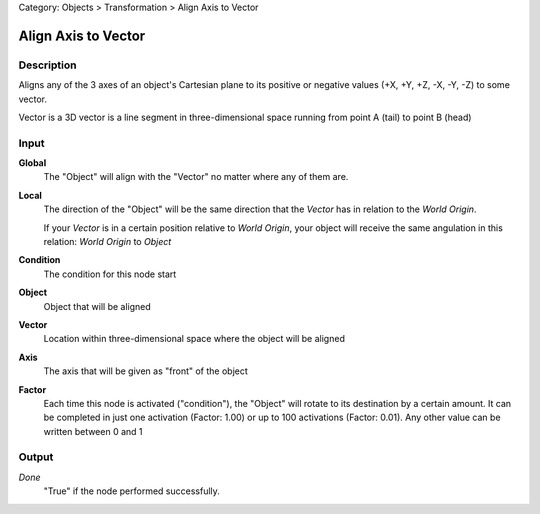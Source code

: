 Category: Objects > Transformation > Align Axis to Vector

********************
Align Axis to Vector
********************

Description
===========

Aligns any of the 3 axes of an object's Cartesian plane to its positive or negative values ​​(+X, +Y, +Z, -X, -Y, -Z) to some vector.

Vector is a 3D vector is a line segment in three-dimensional space running from point A (tail) to point B (head)


Input
=====

**Global**
    The "Object" will align with the "Vector" no matter where any of them are.

**Local**
    The direction of the "Object" will be the same direction that the *Vector* has in relation to the *World Origin*.
    
    If your *Vector* is in a certain position relative to *World Origin*, your object will receive the same angulation in this relation: *World Origin* to *Object*

**Condition**
    The condition for this node start

**Object**
    Object that will be aligned

**Vector**
    Location within three-dimensional space where the object will be aligned

**Axis**
    The axis that will be given as "front" of the object

**Factor**
    Each time this node is activated ("condition"), the "Object" will rotate to its destination by a certain amount.
    It can be completed in just one activation (Factor: 1.00) or up to 100 activations (Factor: 0.01). Any other value can be written between 0 and 1

Output
======

*Done* 
    "True" if the node performed successfully.
